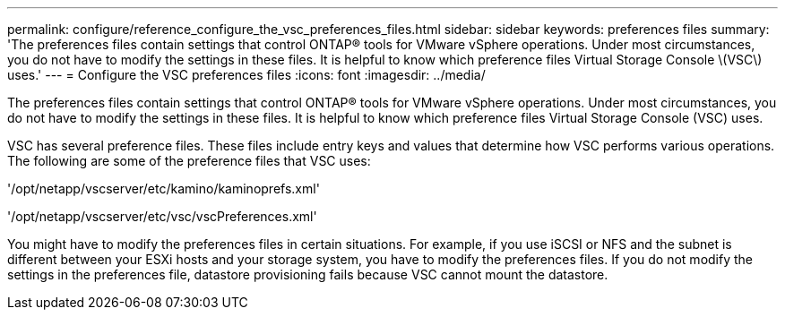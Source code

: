 ---
permalink: configure/reference_configure_the_vsc_preferences_files.html
sidebar: sidebar
keywords: preferences files
summary: 'The preferences files contain settings that control ONTAP® tools for VMware vSphere operations. Under most circumstances, you do not have to modify the settings in these files. It is helpful to know which preference files Virtual Storage Console \(VSC\) uses.'
---
= Configure the VSC preferences files
:icons: font
:imagesdir: ../media/

[.lead]
The preferences files contain settings that control ONTAP® tools for VMware vSphere operations. Under most circumstances, you do not have to modify the settings in these files. It is helpful to know which preference files Virtual Storage Console (VSC) uses.

VSC has several preference files. These files include entry keys and values that determine how VSC performs various operations. The following are some of the preference files that VSC uses:

'/opt/netapp/vscserver/etc/kamino/kaminoprefs.xml'

'/opt/netapp/vscserver/etc/vsc/vscPreferences.xml'

You might have to modify the preferences files in certain situations. For example, if you use iSCSI or NFS and the subnet is different between your ESXi hosts and your storage system, you have to modify the preferences files. If you do not modify the settings in the preferences file, datastore provisioning fails because VSC cannot mount the datastore.
